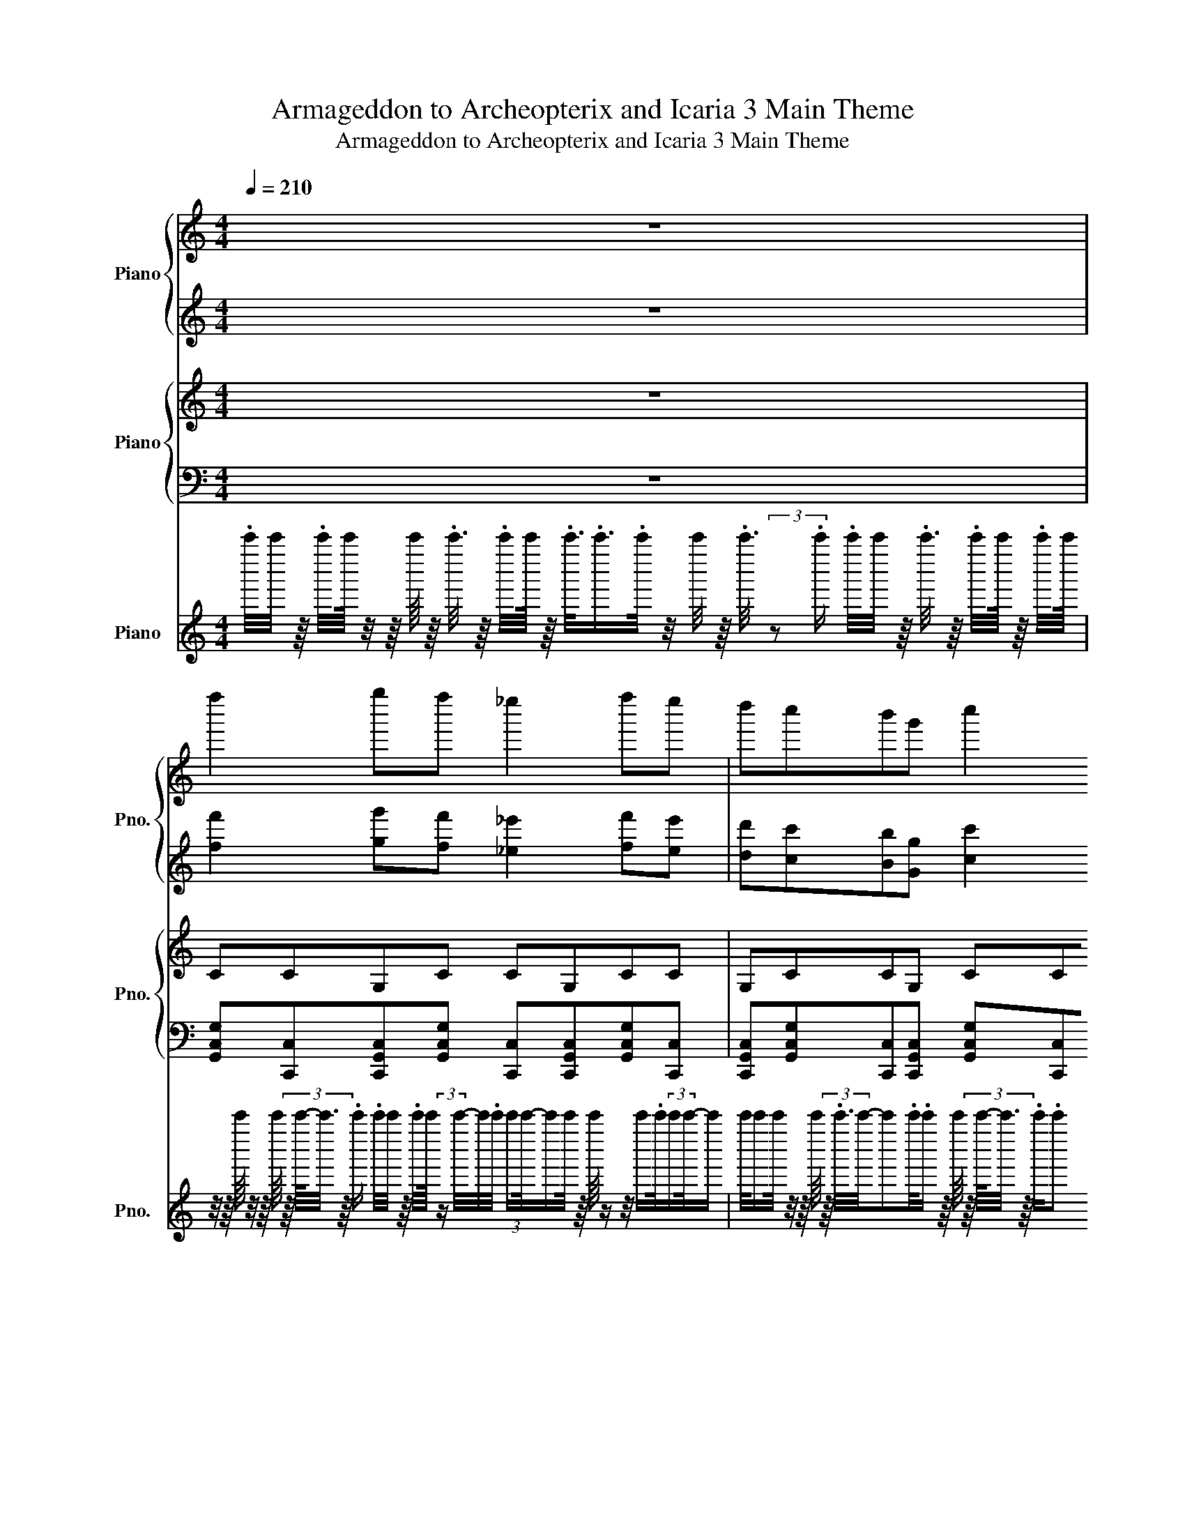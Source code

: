 X:1
T:Armageddon to Archeopterix and Icaria 3 Main Theme
T:Armageddon to Archeopterix and Icaria 3 Main Theme
%%score { 1 | 2 } { 3 | 4 } 5
L:1/8
Q:1/4=210
M:4/4
K:C
V:1 treble nm="Piano" snm="Pno."
V:2 treble 
V:3 treble nm="Piano" snm="Pno."
V:4 bass 
V:5 treble nm="Piano" snm="Pno."
V:1
 z8 | f''2 g''f'' _e''2 f''e'' | d''c''b'g' c''2 c''/d''/_e''/f''/ | g''2 f''_e'' d''e''f''g'' | %4
 _a''2 _e''/8e''/8e''/8e''/8e''/8e''/8e''/8e''/8e''/8e''/8e''/8e''/8e''/8e''/8e''/8e''/8e''/8e''/8e''/8e''/8e''/8e''/8e''/8e''/8e''/8e''/8e''/8e''/8e''/8e''/8e''/8e''/8e''/8e''/8e''/8e''/8e''/8e''/8e''/8e''/8e''/8e''/8e''/8e''/8.e''/ | %5
 g''2 f''f'' _e''2 f''e'' | d''c''b'g' c''2 c''/d''/_e''/f''/ | g''2 f''_e'' d''e''f''g'' | %8
 _a''2 _b''/8b''/8b''/8b''/8b''/8b''/8b''/8b''/8b''/8b''/8b''/8b''/8b''/8b''/8b''/8b''/8b''/8b''/8b''/8b''/8b''/8b''/8b''/8b''/8b''/8b''/8b''/8b''/8b''/8b''/8b''/8b''/8b''/8b''/8b''/8b''/8b''/8b''/8b''/8b''/8b''/8b''/8b''/8b''/8(3b''/4 z/4 =b''/4- | %9
 [b''c''']_b''g''_e'' d''e''g''b'' | %10
 a''2 f''/8f''/8f''/8f''/8f''/8f''/8f''/8f''/8f''/8f''/8f''/8f''/8f''/8f''/8f''/8f''/8f''/8f''/8f''/8f''/8f''/8f''/8f''/8f''/8f''/8f''/8f''/8f''/8f''/8f''/8f''/8f''/8f''/8f''/8f''/8f''/8f''/8f''/8f''/8f''/8f''/8f''/8f''/8f''/8(3:2:2f''/4b''/- | %11
 [b''c''']_b''g''_e'' (5:4:3d''2 f''2 g'' | %12
 _a''3/2-a''/4a''/8a''/8[_b'a''_b'']/8b''/8b''/8b''/8b''/8b''/8b''/8b''/8b''/8b''/8b''/8b''/8b''/8b''/8b''/8b''/8b''/8b''/8b''/8b''/8b''/8b''/8b''/8b''/8b''/8b''/8b''/8b''/8b''/8b''/8b''/8b''/8b''/8b''/8b''/8b''/8b''/8b''/8b''/8b''/8b''/8b''/8b''/8b''/8(3b''/4 z/4 =b''/4- | %13
 [b''c''']_b''g''_e'' d''e''g''b'' | %14
 a''2 f''/8f''/8f''/8f''/8f''/8f''/8f''/8f''/8f''/8f''/8f''/8f''/8f''/8f''/8f''/8f''/8f''/8f''/8f''/8f''/8f''/8f''/8f''/8f''/8c''/8c''/8c''/8c''/8c''/8c''/8c''/8c''/8f''/8f''/8f''/8f''/8f''/8f''/8f''/8f''/8g''/8g''/8g''/8g''/8g''/8g''/8g''/8g''/8 | %15
 _a''-[_e''a'']-[c''e''a'']-[c''e''a''_b'']- [c''-e''-g''-a''b''-]/[c''e''g''b'']/-[c''-e''f''-g''-b''-]/[c''f''g''b'']/- [c''e''-f''-g''-b''-]/[e''f''g''b'']/-[d''-e''-f''-g''-b'']/[d''e''f''g'']/- | %16
 [c''d''-e''-f''-g''-]/8[c''d''-e''-f''-g''-]/8[c''d''-e''-f''-g''-]/8[c''d''-e''-f''-g'']/8[c''d''-e''-f''-]/8[c''d''-e''-f''-]/8[c''d''-e''-f''-]/8[c''d''-e''-f''-]/8[c''d''-e''-f''-]/8[c''d''-e''-f''-]/8[c''d''-e''-f''-]/8[c''d''-e''-f'']/8[c''d''-e''-]/8[c''d''-e''-]/8[c''d''-e''-]/8[c''d''-e''-]/8[c''d''-e''-]/8[c''d''-e''-]/8[c''d''-e''-]/8[c''d''-e'']/8[c''d''-]/8[c''d''-]/8[c''d''-]/8[c''d''-]/8[c''d''-]/8[c''d''-]/8[c''d''-]/8[c''d'']/8c''/8c''/8c''/8c''/8c''/8c''/8c''/8c''/8c''/8c''/8c''/8c''/8c''/8c''/8c''/8c''/8c''/8c''/8c''/8c''/8c''/8c''/8c''/8c''/8c''/8c''/8c''/8c''/8c''/4<.c''/4 z/ | %17
 _g''e''_d''a'' _a''_d''' b''=a''/_a''/ | _g''e''_d''e'' _e''b'a'_a' | %19
 _g''e''_d''a'' _a''_d''' b''b''/d'''/ | d'''/d'''/a''/a''/ _g''/g''/e''/e''/ d''4 | %21
 a''_a''_g''=a'' _a''g'' _d''/e''/g''/a''/ | a''_a''=a''b'' _d'''a''e''_d'' | %23
 b'/e''/_g''/a''/ b''2 a''2 _a''2 | %24
 [_g''a''_g'''][e''_a''e'''][_d''g''_d''']/8[d''g''d''']/8[d''g''d''']/8[d''g''d''']/8[d''g''d''']/8[d''g''d''']/8[d''g''d''']/8[d''g''d''']/8[d''g''d''']/8[d''g''d''']/8[d''g''d''']/8[d''g''d''']/8[d''g''d''']/8[d''g''d''']/8[d''g''d''']/8[d''g''d''']/8[d''g''d''']/8[d''g''d''']/8[d''g''d''']/8[d''g''d''']/8[d''g''d''']/8[d''g''d''']/8[d''g''d''']/8[d''g''d''']/8[d''g''d''']/8[d''g''d''']/8[d''g''d''']/8[d''g''d''']/8[d''g''d''']/8[d''g''d''']/8[d''g''d''']/8[d''g''d''']/8[d''g''d''']/8[d''g''d''']/8[d''g''d''']/8[d''g''d''']/8[d''g''d''']/8[d''g''d''']/8[d''g''d''']/8[d''g''d''']/8[d''g''d''']/8[d''g''d''']/8[d''g''d''']/8[d''g''d''']/8.[d''g''d''']/ | %25
 _g''/4_d''/4a'/4_g'/4_d'/4a/4_g/4_d/4 A/4_G/4_D/4A,/4_G,/4A,/4D/4G/4 G/4D/4A,/4G,/4A,/4D/4G/4A/4 d/4g/4a/4d'/4g'/4a'/4d''/4g''/4 | %26
 d''/4a'/4_g'/4d'/4a/4_g/4d/4A/4 a'/4g'/4d'/4a/4g/4d/4A/4_G/4 D/4A,/4_G,/4D,/4A,,/4_G,,/4D,,/4G,,/4 A,,/4D,/4G,/4A,/4D/4G/4A/4d/4 | %27
 E,,/4_A,,/4B,,/4E,/4_A,/4B,/4E/4_A/4 B/4e/4_a/4b/4e'/4_a'/4b'/4e''/4 E,,/4A,,/4B,,/4E,/4A,/4B,/4E/4A/4 B/4e/4a/4b/4e'/4a'/4b'/4e''/4 | %28
 a''/4e''/4_d''/4a'/4e'/4_d'/4a/4e/4 _d/4A/4E/4_D/4A,/4E,/4_D,/4A,,/4 a''/4e''/4d''/4a'/4e'/4d'/4a/4e/4 d/4A/4E/4D/4A,/4E,/4D,/4A,,/4 | %29
 _g''/4_d''/4a'/4_g'/4_d'/4a/4_g/4_d/4 A/4_G/4_D/4A,/4_G,/4A,/4D/4G/4 G/4D/4A,/4G,/4A,/4D/4G/4A/4 d/4g/4a/4d'/4g'/4a'/4d''/4g''/4 | %30
 d''/4a'/4_g'/4d'/4a/4_g/4d/4A/4 a'/4g'/4d'/4a/4g/4d/4A/4_G/4 D/4A,/4_G,/4D,/4A,,/4_G,,/4D,,/4G,,/4 A,,/4D,/4G,/4A,/4D/4G/4A/4d/4 | %31
 b''/4_g''/4d''/4b'/4_g'/4d'/4b/4_g/4 d/4B/4_G/4D/4B,/4D/4G/4B/4 b'/4e''/4_a''/4b''/4a''/4e''/4b'/4_a'/4 e'/4b/4_a/4e/4B/4_A/4E/4B,/4 | %32
 _g''/4_d''/4a'/4_g'/4_d'/4a/4_g/4_d/4 A/4_G/4_D/4A,/4_G,/4_D,/4A,,/4_G,,/4 g'/4d'/4a/4g/4d/4A/4G/4D/4 A,/4G,/4D,/4A,,/4G,,/4A,,/4D,/4G,/4 | %33
 _g'''/4_d'''/4a''/4_g''/4_d''/4a'/4_g'/4_d'/4 a/4_g/4_d/4A/4_G/4A/4d/4g/4 g/4d/4A/4G/4A/4d/4g/4a/4 d'/4g'/4a'/4d''/4g''/4a''/4d'''/4g'''/4 | %34
 d'''/4a''/4_g''/4d''/4a'/4_g'/4d'/4a/4 a''/4g''/4d''/4a'/4g'/4d'/4a/4_g/4 d/4A/4_G/4D/4A,/4_G,/4D,/4G,/4 A,/4D/4G/4A/4d/4g/4a/4d'/4 | %35
 E,/4_A,/4B,/4E/4_A/4B/4e/4_a/4 b/4e'/4_a'/4b'/4e''/4_a''/4b''/4e'''/4 E,/4A,/4B,/4E/4A/4B/4e/4a/4 b/4e'/4a'/4b'/4e''/4a''/4b''/4e'''/4 | %36
 a'''/4e'''/4_d'''/4a''/4e''/4_d''/4a'/4e'/4 _d'/4a/4e/4_d/4A/4E/4_D/4A,/4 a'''/4e'''/4d'''/4a''/4e''/4d''/4a'/4e'/4 d'/4a/4e/4d/4A/4E/4D/4A,/4 | %37
 _g'''/4_d'''/4a''/4_g''/4_d''/4a'/4_g'/4_d'/4 a/4_g/4_d/4A/4_G/4A/4d/4g/4 g/4d/4A/4G/4A/4d/4g/4a/4 d'/4g'/4a'/4d''/4g''/4a''/4d'''/4g'''/4 | %38
 d'''/4a''/4_g''/4d''/4a'/4_g'/4d'/4a/4 a''/4g''/4d''/4a'/4g'/4d'/4a/4_g/4 d/4A/4_G/4D/4A,/4_G,/4D,/4G,/4 A,/4D/4G/4A/4d/4g/4a/4d'/4 | %39
 b'''/4_g'''/4d'''/4b''/4_g''/4d''/4b'/4_g'/4 d'/4b/4_g/4d/4B/4d/4g/4b/4 b''/4e'''/4_a'''/4b'''/4a'''/4e'''/4b''/4_a''/4 e''/4b'/4_a'/4e'/4b/4_a/4e/4B/4 | %40
 _g'''/4_d'''/4a''/4_g''/4_d''/4a'/4_g'/4_d'/4 a/4_g/4_d/4A/4_G/4_D/4A,/4_G,/4 g''/4d''/4a'/4g'/4d'/4a/4g/4d/4 A/4G/4D/4A,/4G,/4A,/4D/4G/4 | %41
 c''''/8c''''/8g'''/8g'''/8f'''/8f'''/8c'''/8c'''/8g''/8g''/8f''/8f''/8c''/8c''/8g'/8g'/8f'/8f'/8c'/8c'/8g/8g/8f/8f/8c/8c/8G/8G/8F/8F/8C/8C/8c'''/8c'''/8g''/8g''/8f''/8f''/8c''/8c''/8g'/8g'/8f'/8f'/8c'/8c'/8g/8g/8f/8f/8c/8c/8G/8G/8F/8F/8C/8C/8F/8F/8G/8G/8c/8c/8 | %42
 _d/8d/8_g/8g/8_a/8a/8_b/8b/8_d'/8d'/8_g'/8g'/8_a'/8a'/8_b'/8b'/8_d''/8d''/8_g''/8g''/8_a''/8a''/8_b''/8b''/8_d'''/8d'''/8_g'''/8g'''/8_a'''/8a'''/8_b'''/8b'''/8b'''/8b'''/8a'''/8a'''/8g'''/8g'''/8d'''/8d'''/8b''/8b''/8a''/8a''/8g''/8g''/8d''/8d''/8b'/8b'/8a'/8a'/8g'/8g'/8d'/8d'/8b/8b/8a/8a/8g/8g/8d/8d/8 | %43
 c''''/8c''''/8g'''/8g'''/8f'''/8f'''/8c'''/8c'''/8g''/8g''/8f''/8f''/8c''/8c''/8g'/8g'/8f'/8f'/8c'/8c'/8g/8g/8f/8f/8c/8c/8G/8G/8F/8F/8C/8C/8c'''/8c'''/8g''/8g''/8f''/8f''/8c''/8c''/8g'/8g'/8f'/8f'/8c'/8c'/8g/8g/8f/8f/8c/8c/8G/8G/8F/8F/8C/8C/8F/8F/8G/8G/8c/8c/8 | %44
 e''''/8e''''/8b'''/8b'''/8_g'''/8g'''/8e'''/8e'''/8b''/8b''/8g''/8g''/8_g''/8g''/8e''/8e''/8e''/8e''/8g''/8g''/8=g''/8g''/8b''/8b''/8e'''/8e'''/8g'''/8g'''/8b'''/8b'''/8e''''/8e''''/8c''''/8c''''/8=g'''/8g'''/8_e'''/8e'''/8c'''/8c'''/8g''/8g''/8_e''/8e''/8c''/8c''/8g'/8g'/8_e'/8e'/8c'/8c'/8g/8g/8_e/8e/8c/8c/8G/8G/8_E/8E/8C/8C/8 | %45
 c''''/8c''''/8g'''/8g'''/8f'''/8f'''/8c'''/8c'''/8g''/8g''/8f''/8f''/8c''/8c''/8g'/8g'/8f'/8f'/8c'/8c'/8g/8g/8f/8f/8c/8c/8G/8G/8F/8F/8C/8C/8c'''/8c'''/8g''/8g''/8f''/8f''/8c''/8c''/8g'/8g'/8f'/8f'/8c'/8c'/8g/8g/8f/8f/8c/8c/8G/8G/8F/8F/8C/8C/8F/8F/8G/8G/8c/8c/8 | %46
 _d/8d/8_g/8g/8_a/8a/8_b/8b/8_d'/8d'/8_g'/8g'/8_a'/8a'/8_b'/8b'/8_d''/8d''/8_g''/8g''/8_a''/8a''/8_b''/8b''/8_d'''/8d'''/8_g'''/8g'''/8_a'''/8a'''/8_b'''/8b'''/8b'''/8b'''/8a'''/8a'''/8g'''/8g'''/8d'''/8d'''/8b''/8b''/8a''/8a''/8g''/8g''/8d''/8d''/8b'/8b'/8a'/8a'/8g'/8g'/8d'/8d'/8b/8b/8a/8a/8g/8g/8d/8d/8 | %47
 c''''/8c''''/8g'''/8g'''/8f'''/8f'''/8c'''/8c'''/8g''/8g''/8f''/8f''/8c''/8c''/8g'/8g'/8f'/8f'/8c'/8c'/8g/8g/8f/8f/8c/8c/8G/8G/8F/8F/8C/8C/8c'''/8c'''/8g''/8g''/8f''/8f''/8c''/8c''/8g'/8g'/8f'/8f'/8c'/8c'/8g/8g/8f/8f/8c/8c/8G/8G/8F/8F/8C/8C/8F/8F/8G/8G/8c/8c/8 | %48
 _d''''/8d''''/8_a'''/8a'''/8_g'''/8g'''/8_d'''/8d'''/8_a''/8a''/8_g''/8g''/8_d''/8d''/8_a'/8a'/8_g'/8g'/8_d'/8d'/8_a/8a/8_g/8g/8_d/8d/8_A/8A/8_G/8G/8_D/8D/8_b''/8b''/8f''/8f''/8_e''/8e''/8_b'/8b'/8f'/8f'/8_e'/8e'/8_b/8b/8f/8f/8_e/8e/8_B/8B/8F/8F/8_E/8E/8_B,/8B,/8E/8E/8F/8F/8B/8B/8 | %49
 _g'''/8_d'''/8a''/8_g''/8_d''/8a'/8_g'/8_d'/8a/8_g/8_d/8A/8_G/8_D/8A,/8_G,/8_D,/8G,/8A,/8D/8G/8A/8d/8g/8a/8d'/8g'/8a'/8d''/8g''/8a''/8d'''/8e'''/8d'''/8a''/8e''/8d''/8a'/8e'/8d'/8a/8e/8d/8A/8E/8D/8A,/8E,/8e'''/8d'''/8a''/8e''/8d''/8a'/8e'/8d'/8a/8e/8d/8A/8E/8D/8A,/8E,/8 | %50
 _g'''/8_d'''/8a''/8_g''/8_d''/8a'/8_g'/8_d'/8a/8_g/8_d/8A/8_G/8_D/8A,/8_G,/8_D,/8G,/8A,/8D/8G/8A/8d/8g/8a/8d'/8g'/8a'/8d''/8g''/8a''/8d'''/8_a'''/8f'''/8d'''/8_a''/8f''/8d''/8_a'/8f'/8d'/8_a/8f/8d/8_A/8F/8D/8_A,/8a'''/8f'''/8d'''/8a''/8f''/8d''/8a'/8f'/8d'/8a/8f/8d/8A/8F/8D/8A,/8 | %51
 b'''/8_g'''/8d'''/8b''/8_g''/8d''/8b'/8_g'/8d'/8b/8_g/8d/8B/8_G/8D/8B,/8B,/8D/8G/8B/8d/8g/8b/8d'/8g'/8b'/8d''/8g''/8b''/8d'''/8g'''/8b'''/8_d''''/8_a'''/8e'''/8_d'''/8_a''/8e''/8_d''/8_a'/8e'/8_d'/8_a/8e/8_d/8_A/8E/8_D/8D/8E/8A/8d/8e/8a/8d'/8e'/8a'/8d''/8e''/8a''/8d'''/8e'''/8a'''/8d''''/8 | %52
 a'''/8_g'''/8d'''/8a''/8_g''/8d''/8a'/8_g'/8d'/8a/8_g/8d/8A/8_G/8D/8A,/8a'''/8g'''/8d'''/8a''/8g''/8d''/8a'/8g'/8d'/8a/8g/8d/8A/8G/8D/8A,/8b'''/8_a'''/8e'''/8b''/8_a''/8e''/8b'/8_a'/8e'/8b/8_a/8e/8B/8_A/8E/8B,/8b'''/8a'''/8e'''/8b''/8a''/8e''/8b'/8a'/8e'/8b/8a/8e/8B/8A/8E/8B,/8 | %53
 _g'''/8_d'''/8a''/8_g''/8_d''/8a'/8_g'/8_d'/8a/8_g/8_d/8A/8_G/8_D/8A,/8_G,/8_D,/8G,/8A,/8D/8G/8A/8d/8g/8a/8d'/8g'/8a'/8d''/8g''/8a''/8d'''/8e'''/8d'''/8a''/8e''/8d''/8a'/8e'/8d'/8a/8e/8d/8A/8E/8D/8A,/8E,/8e'''/8d'''/8a''/8e''/8d''/8a'/8e'/8d'/8a/8e/8d/8A/8E/8D/8A,/8E,/8 | %54
 _g'''/8_d'''/8a''/8_g''/8_d''/8a'/8_g'/8_d'/8a/8_g/8_d/8A/8_G/8_D/8A,/8_G,/8_D,/8G,/8A,/8D/8G/8A/8d/8g/8a/8d'/8g'/8a'/8d''/8g''/8a''/8d'''/8_a'''/8f'''/8d'''/8_a''/8f''/8d''/8_a'/8f'/8d'/8_a/8f/8d/8_A/8F/8D/8_A,/8a'''/8f'''/8d'''/8a''/8f''/8d''/8a'/8f'/8d'/8a/8f/8d/8A/8F/8D/8A,/8 | %55
 a'''/8_g'''/8d'''/8a''/8_g''/8d''/8a'/8_g'/8d'/8a/8_g/8d/8A/8_G/8D/8A,/8a'''/8g'''/8d'''/8a''/8g''/8d''/8a'/8g'/8d'/8a/8g/8d/8A/8G/8D/8A,/8b'''/8_a'''/8e'''/8b''/8_a''/8e''/8b'/8_a'/8e'/8b/8_a/8e/8B/8_A/8E/8B,/8b'''/8a'''/8e'''/8b''/8a''/8e''/8b'/8a'/8e'/8b/8a/8e/8B/8A/8E/8B,/8 | %56
 _g''''/8_d''''/8a'''/8_g'''/8_d'''/8a''/8_g''/8_d''/8a'/8_g'/8_d'/8a/8_g/8_d/8A/8_G/8G/8A/8d/8g/8a/8d'/8g'/8a'/8d''/8g''/8a''/8d'''/8g'''/8a'''/8d''''/8g''''/8g''''/8d''''/8a'''/8g'''/8d'''/8a''/8g''/8d''/8a'/8g'/8d'/8a/8g/8d/8A/8G/8G/8A/8d/8g/8a/8d'/8g'/8a'/8d''/8g''/8a''/8d'''/8g'''/8a'''/8d''''/8g''''/8 |] %57
V:2
 z8 | [ff']2 [gg'][ff'] [_e_e']2 [ff'][ee'] | %2
 [dd'][cc'][Bb][Gg] [cc']2 [cc']/[dd']/[_e_e']/[ff']/ | [gg']2 [ff'][_e_e'] [dd'][ee'][ff'][gg'] | %4
 [_a_a']2 [_e_e']/8[ee']/8[ee']/8[ee']/8[ee']/8[ee']/8[ee']/8[ee']/8[ee']/8[ee']/8[ee']/8[ee']/8[ee']/8[ee']/8[ee']/8[ee']/8[ee']/8[ee']/8[ee']/8[ee']/8[ee']/8[ee']/8[ee']/8[ee']/8[ee']/8[ee']/8[ee']/8[ee']/8[ee']/8[ee']/8[ee']/8[ee']/8[ee']/8[ee']/8[ee']/8[ee']/8[ee']/8[ee']/8[ee']/8[ee']/8[ee']/8[ee']/8[ee']/8[ee']/8.[ee']/ | %5
 [gg']2 [ff'][ff'] [_e_e']2 [ff'][ee'] | [dd'][cc'][Bb][Gg] [cc']2 [cc']/[dd']/[_e_e']/[ff']/ | %7
 [gg']2 [ff'][_e_e'] [dd'][ee'][ff'][gg'] | %8
 [_a_a']2 [_b_b']/8[bb']/8[bb']/8[bb']/8[bb']/8[bb']/8[bb']/8[bb']/8[bb']/8[bb']/8[bb']/8[bb']/8[bb']/8[bb']/8[bb']/8[bb']/8[bb']/8[bb']/8[bb']/8[bb']/8[bb']/8[bb']/8[bb']/8[bb']/8[bb']/8[bb']/8[bb']/8[bb']/8[bb']/8[bb']/8[bb']/8[bb']/8[bb']/8[bb']/8[bb']/8[bb']/8[bb']/8[bb']/8[bb']/8[bb']/8[bb']/8[bb']/8[bb']/8[bb']/8(3[bb']/4 z/4 [=b=b']/4- | %9
 [bc'b'c''][_b_b'][gg'][_e_e'] [dd'][ee'][gg'][bb'] | %10
 [aa']2 [ff']/8[ff']/8[ff']/8[ff']/8[ff']/8[ff']/8[ff']/8[ff']/8[ff']/8[ff']/8[ff']/8[ff']/8[ff']/8[ff']/8[ff']/8[ff']/8[ff']/8[ff']/8[ff']/8[ff']/8[ff']/8[ff']/8[ff']/8[ff']/8[ff']/8[ff']/8[ff']/8[ff']/8[ff']/8[ff']/8[ff']/8[ff']/8[ff']/8[ff']/8[ff']/8[ff']/8[ff']/8[ff']/8[ff']/8[ff']/8[ff']/8[ff']/8[ff']/8[ff']/8(3:2:2[ff']/4[bb']/- | %11
 [bc'b'c''][_b_b'][gg'][_e_e'] (5:4:3[dd']2 [ff']2 [gg'] | %12
 [_a_a']3/2-[aa']/4[aa']/8[aa']/8[a_ba']/8[b_b']/8[bb']/8[bb']/8[bb']/8[bb']/8[bb']/8[bb']/8[bb']/8[bb']/8[bb']/8[bb']/8[bb']/8[bb']/8[bb']/8[bb']/8[bb']/8[bb']/8[bb']/8[bb']/8[bb']/8[bb']/8[bb']/8[bb']/8[bb']/8[bb']/8[bb']/8[bb']/8[bb']/8[bb']/8[bb']/8[bb']/8[bb']/8[bb']/8[bb']/8[bb']/8[bb']/8[bb']/8[bb']/8[bb']/8[bb']/8[bb']/8[bb']/8[bb']/8(3[bb']/4 z/4 [=b=b']/4- | %13
 [bc'b'c''][_b_b'][gg'][_e_e'] [dd'][ee'][gg'][bb'] | %14
 [aa']2 [ff']/8[ff']/8[ff']/8[ff']/8[ff']/8[ff']/8[ff']/8[ff']/8[ff']/8[ff']/8[ff']/8[ff']/8[ff']/8[ff']/8[ff']/8[ff']/8[ff']/8[ff']/8[ff']/8[ff']/8[ff']/8[ff']/8[ff']/8[ff']/8[cc']/8[cc']/8[cc']/8[cc']/8[cc']/8[cc']/8[cc']/8[cc']/8[ff']/8[ff']/8[ff']/8[ff']/8[ff']/8[ff']/8[ff']/8[ff']/8[gg']/8[gg']/8[gg']/8[gg']/8[gg']/8[gg']/8[gg']/8[gg']/8 | %15
 [_a_a']-[_ea_e'a']-[ceac'e'a']-[cea_bc'e'a'_b']- [c-e-g-ab-c'-e'-g'-a'b'-]/[cegbc'e'g'b']/-[c-ef-g-b-c'-e'f'-g'-b'-]/[cfgbc'f'g'b']/- [ce-f-g-b-c'e'-f'-g'-b'-]/[efgbe'f'g'b']/-[d-e-f-g-bd'-e'-f'-g'-b']/[defgd'e'f'g']/- | %16
 [cd-e-f-g-c'd'-e'-f'-g'-]/8[cd-e-f-g-c'd'-e'-f'-g'-]/8[cd-e-f-g-c'd'-e'-f'-g'-]/8[cd-e-f-gc'd'-e'-f'-g']/8[cd-e-f-c'd'-e'-f'-]/8[cd-e-f-c'd'-e'-f'-]/8[cd-e-f-c'd'-e'-f'-]/8[cd-e-f-c'd'-e'-f'-]/8[cd-e-f-c'd'-e'-f'-]/8[cd-e-f-c'd'-e'-f'-]/8[cd-e-f-c'd'-e'-f'-]/8[cd-e-fc'd'-e'-f']/8[cd-e-c'd'-e'-]/8[cd-e-c'd'-e'-]/8[cd-e-c'd'-e'-]/8[cd-e-c'd'-e'-]/8[cd-e-c'd'-e'-]/8[cd-e-c'd'-e'-]/8[cd-e-c'd'-e'-]/8[cd-ec'd'-e']/8[cd-c'd'-]/8[cd-c'd'-]/8[cd-c'd'-]/8[cd-c'd'-]/8[cd-c'd'-]/8[cd-c'd'-]/8[cd-c'd'-]/8[cdc'd']/8[cc']/8[cc']/8[cc']/8[cc']/8[cc']/8[cc']/8[cc']/8[cc']/8[cc']/8[cc']/8[cc']/8[cc']/8[cc']/8[cc']/8[cc']/8[cc']/8[cc']/8[cc']/8[cc']/8[cc']/8[cc']/8[cc']/8[cc']/8[cc']/8[cc']/8[cc']/8[cc']/8[cc']/8[cc']/4<.[cc']/4 z/ | %17
 [_g_g'][ee'][_d_d'][aa'] [_a_a'][d'_d''] [bb'][=a=a']/[_a_a']/ | %18
 [_g_g'][ee'][_d_d'][ee'] [_e_e'][Bb][Aa][_A_a] | %19
 [_g_g'][ee'][_d_d'][aa'] [_a_a'][d'_d''] [bb'][bb']/[d'd'']/ | %20
 [d'd'']/[d'd'']/[aa']/[aa']/ [_g_g']/[gg']/[ee']/[ee']/ [dd']4 | %21
 [aa'][_a_a'][_g_g'][=a=a'] [_a_a'][gg'] [_d_d']/[ee']/[gg']/[aa']/ | %22
 [aa'][_a_a'][=a=a'][bb'] [_d'_d''][aa'][ee'][_dd'] | %23
 [Bb]/[ee']/[_g_g']/[aa']/ [bb']2 [aa']2 [_a_a']2 | %24
 [a_g'a'][_ae'_a'][_g_d'g']/8[gd'g']/8[gd'g']/8[gd'g']/8[gd'g']/8[gd'g']/8[gd'g']/8[gd'g']/8[gd'g']/8[gd'g']/8[gd'g']/8[gd'g']/8[gd'g']/8[gd'g']/8[gd'g']/8[gd'g']/8[gd'g']/8[gd'g']/8[gd'g']/8[gd'g']/8[gd'g']/8[gd'g']/8[gd'g']/8[gd'g']/8[gd'g']/8[gd'g']/8[gd'g']/8[gd'g']/8[gd'g']/8[gd'g']/8[gd'g']/8[gd'g']/8[gd'g']/8[gd'g']/8[gd'g']/8[gd'g']/8[gd'g']/8[gd'g']/8[gd'g']/8[gd'g']/8[gd'g']/8[gd'g']/8[gd'g']/8[gd'g']/8.[gd'g']/ | %25
 z8 | z8 | z8 | z8 | z8 | z8 | z8 | z8 | %33
 _g''/4_d''/4a'/4_g'/4_d'/4a/4_g/4_d/4 A/4_G/4_D/4A,/4_G,/4A,/4D/4G/4 G/4D/4A,/4G,/4A,/4D/4G/4A/4 d/4g/4a/4d'/4g'/4a'/4d''/4g''/4 | %34
 d''/4a'/4_g'/4d'/4a/4_g/4d/4A/4 a'/4g'/4d'/4a/4g/4d/4A/4_G/4 D/4A,/4_G,/4D,/4A,,/4_G,,/4D,,/4G,,/4 A,,/4D,/4G,/4A,/4D/4G/4A/4d/4 | %35
 E,,/4_A,,/4B,,/4E,/4_A,/4B,/4E/4_A/4 B/4e/4_a/4b/4e'/4_a'/4b'/4e''/4 E,,/4A,,/4B,,/4E,/4A,/4B,/4E/4A/4 B/4e/4a/4b/4e'/4a'/4b'/4e''/4 | %36
 a''/4e''/4_d''/4a'/4e'/4_d'/4a/4e/4 _d/4A/4E/4_D/4A,/4E,/4_D,/4A,,/4 a''/4e''/4d''/4a'/4e'/4d'/4a/4e/4 d/4A/4E/4D/4A,/4E,/4D,/4A,,/4 | %37
 _g''/4_d''/4a'/4_g'/4_d'/4a/4_g/4_d/4 A/4_G/4_D/4A,/4_G,/4A,/4D/4G/4 G/4D/4A,/4G,/4A,/4D/4G/4A/4 d/4g/4a/4d'/4g'/4a'/4d''/4g''/4 | %38
 d''/4a'/4_g'/4d'/4a/4_g/4d/4A/4 a'/4g'/4d'/4a/4g/4d/4A/4_G/4 D/4A,/4_G,/4D,/4A,,/4_G,,/4D,,/4G,,/4 A,,/4D,/4G,/4A,/4D/4G/4A/4d/4 | %39
 b''/4_g''/4d''/4b'/4_g'/4d'/4b/4_g/4 d/4B/4_G/4D/4B,/4D/4G/4B/4 b'/4e''/4_a''/4b''/4a''/4e''/4b'/4_a'/4 e'/4b/4_a/4e/4B/4_A/4E/4B,/4 | %40
 _g''/4_d''/4a'/4_g'/4_d'/4a/4_g/4_d/4 A/4_G/4_D/4A,/4_G,/4_D,/4A,,/4_G,,/4 g'/4d'/4a/4g/4d/4A/4G/4D/4 A,/4G,/4D,/4A,,/4G,,/4A,,/4D,/4G,/4 | %41
 c'''/8c'''/8g''/8g''/8f''/8f''/8c''/8c''/8g'/8g'/8f'/8f'/8c'/8c'/8g/8g/8f/8f/8c/8c/8G/8G/8F/8F/8C/8C/8G,/8G,/8F,/8F,/8C,/8C,/8c''/8c''/8g'/8g'/8f'/8f'/8c'/8c'/8g/8g/8f/8f/8c/8c/8G/8G/8F/8F/8C/8C/8G,/8G,/8F,/8F,/8C,/8C,/8F,/8F,/8G,/8G,/8C/8C/8 | %42
 _D/8D/8_G/8G/8_A/8A/8_B/8B/8_d/8d/8_g/8g/8_a/8a/8_b/8b/8_d'/8d'/8_g'/8g'/8_a'/8a'/8_b'/8b'/8_d''/8d''/8_g''/8g''/8_a''/8a''/8_b''/8b''/8b''/8b''/8a''/8a''/8g''/8g''/8d''/8d''/8b'/8b'/8a'/8a'/8g'/8g'/8d'/8d'/8b/8b/8a/8a/8g/8g/8d/8d/8B/8B/8A/8A/8G/8G/8D/8D/8 | %43
 c'''/8c'''/8g''/8g''/8f''/8f''/8c''/8c''/8g'/8g'/8f'/8f'/8c'/8c'/8g/8g/8f/8f/8c/8c/8G/8G/8F/8F/8C/8C/8G,/8G,/8F,/8F,/8C,/8C,/8c''/8c''/8g'/8g'/8f'/8f'/8c'/8c'/8g/8g/8f/8f/8c/8c/8G/8G/8F/8F/8C/8C/8G,/8G,/8F,/8F,/8C,/8C,/8F,/8F,/8G,/8G,/8C/8C/8 | %44
 e'''/8e'''/8b''/8b''/8_g''/8g''/8e''/8e''/8b'/8b'/8g'/8g'/8_g'/8g'/8e'/8e'/8e'/8e'/8g'/8g'/8=g'/8g'/8b'/8b'/8e''/8e''/8g''/8g''/8b''/8b''/8e'''/8e'''/8c'''/8c'''/8=g''/8g''/8_e''/8e''/8c''/8c''/8g'/8g'/8_e'/8e'/8c'/8c'/8g/8g/8_e/8e/8c/8c/8G/8G/8_E/8E/8C/8C/8G,/8G,/8_E,/8E,/8C,/8C,/8 | %45
 c'''/8c'''/8g''/8g''/8f''/8f''/8c''/8c''/8g'/8g'/8f'/8f'/8c'/8c'/8g/8g/8f/8f/8c/8c/8G/8G/8F/8F/8C/8C/8G,/8G,/8F,/8F,/8C,/8C,/8c''/8c''/8g'/8g'/8f'/8f'/8c'/8c'/8g/8g/8f/8f/8c/8c/8G/8G/8F/8F/8C/8C/8G,/8G,/8F,/8F,/8C,/8C,/8F,/8F,/8G,/8G,/8C/8C/8 | %46
 _D/8D/8_G/8G/8_A/8A/8_B/8B/8_d/8d/8_g/8g/8_a/8a/8_b/8b/8_d'/8d'/8_g'/8g'/8_a'/8a'/8_b'/8b'/8_d''/8d''/8_g''/8g''/8_a''/8a''/8_b''/8b''/8b''/8b''/8a''/8a''/8g''/8g''/8d''/8d''/8b'/8b'/8a'/8a'/8g'/8g'/8d'/8d'/8b/8b/8a/8a/8g/8g/8d/8d/8B/8B/8A/8A/8G/8G/8D/8D/8 | %47
 c'''/8c'''/8g''/8g''/8f''/8f''/8c''/8c''/8g'/8g'/8f'/8f'/8c'/8c'/8g/8g/8f/8f/8c/8c/8G/8G/8F/8F/8C/8C/8G,/8G,/8F,/8F,/8C,/8C,/8c''/8c''/8g'/8g'/8f'/8f'/8c'/8c'/8g/8g/8f/8f/8c/8c/8G/8G/8F/8F/8C/8C/8G,/8G,/8F,/8F,/8C,/8C,/8F,/8F,/8G,/8G,/8C/8C/8 | %48
 _d'''/8d'''/8_a''/8a''/8_g''/8g''/8_d''/8d''/8_a'/8a'/8_g'/8g'/8_d'/8d'/8_a/8a/8_g/8g/8_d/8d/8_A/8A/8_G/8G/8_D/8D/8_A,/8A,/8_G,/8G,/8_D,/8D,/8_b'/8b'/8f'/8f'/8_e'/8e'/8_b/8b/8f/8f/8_e/8e/8_B/8B/8F/8F/8_E/8E/8_B,/8B,/8F,/8F,/8_E,/8E,/8_B,,/8B,,/8E,/8E,/8F,/8F,/8B,/8B,/8 | %49
 _g''/8_d''/8a'/8_g'/8_d'/8a/8_g/8_d/8A/8_G/8_D/8A,/8_G,/8_D,/8A,,/8_G,,/8_D,,/8G,,/8A,,/8D,/8G,/8A,/8D/8G/8A/8d/8g/8a/8d'/8g'/8a'/8d''/8e''/8d''/8a'/8e'/8d'/8a/8e/8d/8A/8E/8D/8A,/8E,/8D,/8A,,/8E,,/8e''/8d''/8a'/8e'/8d'/8a/8e/8d/8A/8E/8D/8A,/8E,/8D,/8A,,/8E,,/8 | %50
 _g''/8_d''/8a'/8_g'/8_d'/8a/8_g/8_d/8A/8_G/8_D/8A,/8_G,/8_D,/8A,,/8_G,,/8_D,,/8G,,/8A,,/8D,/8G,/8A,/8D/8G/8A/8d/8g/8a/8d'/8g'/8a'/8d''/8_a''/8f''/8d''/8_a'/8f'/8d'/8_a/8f/8d/8_A/8F/8D/8_A,/8F,/8D,/8_A,,/8a''/8f''/8d''/8a'/8f'/8d'/8a/8f/8d/8A/8F/8D/8A,/8F,/8D,/8A,,/8 | %51
 b''/8_g''/8d''/8b'/8_g'/8d'/8b/8_g/8d/8B/8_G/8D/8B,/8_G,/8D,/8B,,/8B,,/8D,/8G,/8B,/8D/8G/8B/8d/8g/8b/8d'/8g'/8b'/8d''/8g''/8b''/8_d'''/8_a''/8e''/8_d''/8_a'/8e'/8_d'/8_a/8e/8_d/8_A/8E/8_D/8_A,/8E,/8_D,/8D,/8E,/8A,/8D/8E/8A/8d/8e/8a/8d'/8e'/8a'/8d''/8e''/8a''/8d'''/8 | %52
 a''/8_g''/8d''/8a'/8_g'/8d'/8a/8_g/8d/8A/8_G/8D/8A,/8_G,/8D,/8A,,/8a''/8g''/8d''/8a'/8g'/8d'/8a/8g/8d/8A/8G/8D/8A,/8G,/8D,/8A,,/8b''/8_a''/8e''/8b'/8_a'/8e'/8b/8_a/8e/8B/8_A/8E/8B,/8_A,/8E,/8B,,/8b''/8a''/8e''/8b'/8a'/8e'/8b/8a/8e/8B/8A/8E/8B,/8A,/8E,/8B,,/8 | %53
 _g''/8_d''/8a'/8_g'/8_d'/8a/8_g/8_d/8A/8_G/8_D/8A,/8_G,/8_D,/8A,,/8_G,,/8_D,,/8G,,/8A,,/8D,/8G,/8A,/8D/8G/8A/8d/8g/8a/8d'/8g'/8a'/8d''/8e''/8d''/8a'/8e'/8d'/8a/8e/8d/8A/8E/8D/8A,/8E,/8D,/8A,,/8E,,/8e''/8d''/8a'/8e'/8d'/8a/8e/8d/8A/8E/8D/8A,/8E,/8D,/8A,,/8E,,/8 | %54
 _g''/8_d''/8a'/8_g'/8_d'/8a/8_g/8_d/8A/8_G/8_D/8A,/8_G,/8_D,/8A,,/8_G,,/8_D,,/8G,,/8A,,/8D,/8G,/8A,/8D/8G/8A/8d/8g/8a/8d'/8g'/8a'/8d''/8_a''/8f''/8d''/8_a'/8f'/8d'/8_a/8f/8d/8_A/8F/8D/8_A,/8F,/8D,/8_A,,/8a''/8f''/8d''/8a'/8f'/8d'/8a/8f/8d/8A/8F/8D/8A,/8F,/8D,/8A,,/8 | %55
 a''/8_g''/8d''/8a'/8_g'/8d'/8a/8_g/8d/8A/8_G/8D/8A,/8_G,/8D,/8A,,/8a''/8g''/8d''/8a'/8g'/8d'/8a/8g/8d/8A/8G/8D/8A,/8G,/8D,/8A,,/8b''/8_a''/8e''/8b'/8_a'/8e'/8b/8_a/8e/8B/8_A/8E/8B,/8_A,/8E,/8B,,/8b''/8a''/8e''/8b'/8a'/8e'/8b/8a/8e/8B/8A/8E/8B,/8A,/8E,/8B,,/8 | %56
 _g'''/8_d'''/8a''/8_g''/8_d''/8a'/8_g'/8_d'/8a/8_g/8_d/8A/8_G/8_D/8A,/8_G,/8G,/8A,/8D/8G/8A/8d/8g/8a/8d'/8g'/8a'/8d''/8g''/8a''/8d'''/8g'''/8g'''/8d'''/8a''/8g''/8d''/8a'/8g'/8d'/8a/8g/8d/8A/8G/8D/8A,/8G,/8G,/8A,/8D/8G/8A/8d/8g/8a/8d'/8g'/8a'/8d''/8g''/8a''/8d'''/8g'''/8 |] %57
V:3
 z8 | CCG,C CG,CC | G,CCG, CCG,C | CCG,C CG,CC | ^D,^G,G,D, G,G,D,G, | CCG,C CG,CC | G,CCG, CCG,C | %7
 CCG,C CG,CC | ^D,^G,G,D, G,G,D,G, | CCG,C CG,CC | C,^E,E,C, E,E,C,E, | CCG,C CG,CC | %12
 ^D,^G,G,D, G,G,D,G, | CCG,C CG,CC | ^E,E,C,E, E,C,E,E, | ^G,G,^D,G, ^A,^E,A,A, | CG,CC CG,CC | %17
 ^FF^CF FCFF | ^FF^CF B,^F,B,B, | ^F^CFF FCFF | DA,DD DA,DD | ^C^G,CC CG,CC | ^F^CFF AEAA | %23
 B,^F,B,B, DA,EE | [^F,,A,,^C,^F,]8 | ^F/F/F/F/ F/F/F/F/ F/F/F/F/ F/F/F/F/ | %26
 D/D/D/D/ D/D/D/D/ D/D/D/D/ D/D/D/D/ | E/E/E/E/ E/E/E/E/ E/E/E/E/ E/E/E/E/ | %28
 A/A/A/A/ A/A/A/A/ A/A/A/A/ A/A/A/A/ | ^F/F/F/F/ F/F/F/F/ F/F/F/F/ F/F/F/F/ | %30
 D/D/D/D/ D/D/D/D/ D/D/D/D/ D/D/D/D/ | B/B/B/B/ B/B/B/B/ E/E/E/E/ E/E/E/E/ | %32
 ^F/F/F/F/ F/F/F/F/ F/F/F/F/ F/F/F/F/ | %33
 A/4A/4A/4A/4A/4A/4A/4A/4 A/4A/4A/4A/4A/4A/4A/4A/4 A/4A/4A/4A/4A/4A/4A/4A/4 A/4A/4A/4A/4A/4A/4A/4A/4 | %34
 A/4A/4A/4A/4A/4A/4A/4A/4 A/4A/4A/4A/4A/4A/4A/4A/4 A/4A/4A/4A/4A/4A/4A/4A/4 A/4A/4A/4A/4A/4A/4A/4A/4 | %35
 ^G/4G/4G/4G/4G/4G/4G/4G/4 G/4G/4G/4G/4G/4G/4G/4G/4 G/4G/4G/4G/4G/4G/4G/4G/4 G/4G/4G/4G/4G/4G/4G/4G/4 | %36
 A/A/A/A/ A/A/A/A/ A/A/A/A/ A/A/A/A/ | ^F/F/F/F/ F/F/F/F/ F/F/F/F/ F/F/F/F/ | %38
 D/D/D/D/ D/D/D/D/ D/D/D/D/ D/D/D/D/ | B/B/B/B/ B/B/B/B/ E/E/E/E/ E/E/E/E/ | %40
 ^F/F/F/F/ F/F/F/F/ F/F/F/F/ F/F/F/F/ | z8 | z8 | z8 | z8 | z8 | z8 | z8 | z8 | %49
 .[^F,^C^F][F,F][^C,F,C][F,CF] [E,E][B,,E,B,][E,B,E][E,E] | %50
 [^F,^F][^C,F,^C][F,CF][F,F] [C,C][^G,,C,^G,][C,G,C][C,C] | %51
 [B,,B,][^F,,B,,^F,][B,,F,B,][B,,B,] [^C,^C][^G,,C,^G,][C,G,C][C,C] | %52
 [D,D][A,,D,A,][D,A,D][D,D] [E,E][B,,E,B,][E,B,E][E,E] | %53
 [^F,^C^F][F,F][^C,F,C][F,CF] [E,E][B,,E,B,][E,B,E][E,E] | %54
 [^F,^F][^C,F,^C][F,CF][F,F] [C,C][^G,,C,^G,][C,G,C][C,C] | %55
 [D,D][A,,D,A,][D,A,D][D,D] [E,E][B,,E,B,][E,B,E][E,E] | %56
 [^F,^F][^C,F,^C][F,CF][F,F] [F,F][C,F,C][F,CF][F,F] |] %57
V:4
 z8 | [G,,C,G,][C,,C,][C,,G,,C,][G,,C,G,] [C,,C,][C,,G,,C,][G,,C,G,][C,,C,] | %2
 [C,,G,,C,][G,,C,G,][C,,C,][C,,G,,C,] [G,,C,G,][C,,C,][C,,G,,C,][G,,C,G,] | %3
 [G,,C,G,][C,,C,][C,,G,,C,][G,,C,G,] [C,,C,][C,,G,,C,][G,,C,G,][C,,C,] | %4
 [^G,,,^D,,^G,,][D,,G,,^D,][G,,,G,,][G,,,D,,G,,] [D,,G,,D,][G,,,G,,][G,,,D,,G,,][D,,G,,D,] | %5
 [G,,C,G,][C,,C,][C,,G,,C,][G,,C,G,] [C,,C,][C,,G,,C,][G,,C,G,][C,,C,] | %6
 [C,,G,,C,][G,,C,G,][C,,C,][C,,G,,C,] [G,,C,G,][C,,C,][C,,G,,C,][G,,C,G,] | %7
 [G,,C,G,][C,,C,][C,,G,,C,][G,,C,G,] [C,,C,][C,,G,,C,][G,,C,G,][C,,C,] | %8
 [^G,,,^D,,^G,,][D,,G,,^D,][G,,,G,,][G,,,D,,G,,] [D,,G,,D,][G,,,G,,][G,,,D,,G,,][D,,G,,D,] | %9
 [G,,C,G,][C,,C,][C,,G,,C,][G,,C,G,] [C,,C,][C,,G,,C,][G,,C,G,][C,,C,] | %10
 [^E,,,C,,^E,,][C,,E,,C,][E,,,E,,][E,,,C,,E,,] [C,,E,,C,][E,,,E,,][E,,,C,,E,,][C,,E,,C,] | %11
 [G,,C,G,][C,,C,][C,,G,,C,][G,,C,G,] [C,,C,][C,,G,,C,][G,,C,G,][C,,C,] | %12
 [^G,,,^D,,^G,,][D,,G,,^D,][G,,,G,,][G,,,D,,G,,] [D,,G,,D,][G,,,G,,][G,,,D,,G,,][D,,G,,D,] | %13
 [G,,C,G,][C,,C,][C,,G,,C,][G,,C,G,] [C,,C,][C,,G,,C,][G,,C,G,][C,,C,] | %14
 [C,,^E,,C,][^E,,,E,,][E,,,C,,E,,][C,,E,,C,] [E,,,E,,][E,,,C,,E,,][C,,E,,C,][E,,,E,,] | %15
 [^D,,^G,,^D,][^G,,,G,,][G,,,D,,G,,][D,,G,,D,] [^A,,,^A,,][A,,,^E,,A,,][E,,A,,^E,][A,,,A,,] | %16
 [C,,C,][C,,G,,C,][G,,C,G,][C,,C,] [C,,C,][C,,G,,C,][G,,C,G,][C,,C,] | %17
 [^C,^F,^C][^F,,F,][F,,C,F,][C,F,C] [F,,F,][F,,C,F,][C,F,C][F,,F,] | %18
 [^C,^F,^C][^F,,F,][F,,C,F,][C,F,C] [B,,,B,,][B,,,F,,B,,][F,,B,,F,][B,,,B,,] | %19
 [^F,,^F,][F,,^C,F,][C,F,^C][F,,F,] [F,,F,][F,,C,F,][C,F,C][F,,F,] | %20
 [D,,D,][D,,A,,D,][A,,D,A,][D,,D,] [D,,D,][D,,A,,D,][A,,D,A,][D,,D,] | %21
 [^C,,^C,][C,,^G,,C,][G,,C,^G,][C,,C,] [C,,C,][C,,G,,C,][G,,C,G,][C,,C,] | %22
 [^F,,^F,][F,,^C,F,][C,F,^C][F,,F,] [A,,A,][A,,E,A,][E,A,E][A,,A,] | %23
 [B,,,B,,][B,,,^F,,B,,][F,,B,,^F,][B,,,B,,] [D,,D,][D,,A,,D,][B,,E,B,][E,,E,] | [^F,,,,^F,,,]8 | %25
 [^F,,,^F,,^C,^F,^C]/[F,,,F,,C,F,C]/[F,,,F,,C,F,C]/[F,,,F,,C,F,C]/ [F,,,F,,C,F,C]/[F,,,F,,C,F,C]/[F,,,F,,C,F,C]/[F,,,F,,C,F,C]/ [F,,,F,,C,F,C]/[F,,,F,,C,F,C]/[F,,,F,,C,F,C]/[F,,,F,,C,F,C]/ [F,,,F,,C,F,C]/[F,,,F,,C,F,C]/[F,,,F,,C,F,C]/[F,,,F,,C,F,C]/ | %26
 [D,,,D,,A,,D,A,]/[D,,,D,,A,,D,A,]/[D,,,D,,A,,D,A,]/[D,,,D,,A,,D,A,]/ [D,,,D,,A,,D,A,]/[D,,,D,,A,,D,A,]/[D,,,D,,A,,D,A,]/[D,,,D,,A,,D,A,]/ [D,,,D,,A,,D,A,]/[D,,,D,,A,,D,A,]/[D,,,D,,A,,D,A,]/[D,,,D,,A,,D,A,]/ [D,,,D,,A,,D,A,]/[D,,,D,,A,,D,A,]/[D,,,D,,A,,D,A,]/[D,,,D,,A,,D,A,]/ | %27
 [E,,,E,,B,,E,B,]/[E,,,E,,B,,E,B,]/[E,,,E,,B,,E,B,]/[E,,,E,,B,,E,B,]/ [E,,,E,,B,,E,B,]/[E,,,E,,B,,E,B,]/[E,,,E,,B,,E,B,]/[E,,,E,,B,,E,B,]/ [E,,,E,,B,,E,B,]/[E,,,E,,B,,E,B,]/[E,,,E,,B,,E,B,]/[E,,,E,,B,,E,B,]/ [E,,,E,,B,,E,B,]/[E,,,E,,B,,E,B,]/[E,,,E,,B,,E,B,]/[E,,,E,,B,,E,B,]/ | %28
 [A,,,A,,E,A,E]/[A,,,A,,E,A,E]/[A,,,A,,E,A,E]/[A,,,A,,E,A,E]/ [A,,,A,,E,A,E]/[A,,,A,,E,A,E]/[A,,,A,,E,A,E]/[A,,,A,,E,A,E]/ [A,,,A,,E,A,E]/[A,,,A,,E,A,E]/[A,,,A,,E,A,E]/[A,,,A,,E,A,E]/ [A,,,A,,E,A,E]/[A,,,A,,E,A,E]/[A,,,A,,E,A,E]/[A,,,A,,E,A,E]/ | %29
 [^F,,,^F,,^C,^F,^C]/[F,,,F,,C,F,C]/[F,,,F,,C,F,C]/[F,,,F,,C,F,C]/ [F,,,F,,C,F,C]/[F,,,F,,C,F,C]/[F,,,F,,C,F,C]/[F,,,F,,C,F,C]/ [F,,,F,,C,F,C]/[F,,,F,,C,F,C]/[F,,,F,,C,F,C]/[F,,,F,,C,F,C]/ [F,,,F,,C,F,C]/[F,,,F,,C,F,C]/[F,,,F,,C,F,C]/[F,,,F,,C,F,C]/ | %30
 [D,,,D,,A,,D,A,]/[D,,,D,,A,,D,A,]/[D,,,D,,A,,D,A,]/[D,,,D,,A,,D,A,]/ [D,,,D,,A,,D,A,]/[D,,,D,,A,,D,A,]/[D,,,D,,A,,D,A,]/[D,,,D,,A,,D,A,]/ [D,,,D,,A,,D,A,]/[D,,,D,,A,,D,A,]/[D,,,D,,A,,D,A,]/[D,,,D,,A,,D,A,]/ [D,,,D,,A,,D,A,]/[D,,,D,,A,,D,A,]/[D,,,D,,A,,D,A,]/[D,,,D,,A,,D,A,]/ | %31
 [B,,,B,,^F,B,^F]/[B,,,B,,F,B,F]/[B,,,B,,F,B,F]/[B,,,B,,F,B,F]/ [B,,,B,,F,B,F]/[B,,,B,,F,B,F]/[B,,,B,,F,B,F]/[B,,,B,,F,B,F]/ [E,,,E,,B,,E,B,]/[E,,,E,,B,,E,B,]/[E,,,E,,B,,E,B,]/[E,,,E,,B,,E,B,]/ [E,,,E,,B,,E,B,]/[E,,,E,,B,,E,B,]/[E,,,E,,B,,E,B,]/[E,,,E,,B,,E,B,]/ | %32
 [^F,,,^F,,^C,^F,^C]/[F,,,F,,C,F,C]/[F,,,F,,C,F,C]/[F,,,F,,C,F,C]/ [F,,,F,,C,F,C]/[F,,,F,,C,F,C]/[F,,,F,,C,F,C]/[F,,,F,,C,F,C]/ [F,,,F,,C,F,C]/[F,,,F,,C,F,C]/[F,,,F,,C,F,C]/[F,,,F,,C,F,C]/ [F,,,F,,C,F,C]/[F,,,F,,C,F,C]/[F,,,F,,C,F,C]/[F,,,F,,C,F,C]/ | %33
 [^F,,,^F,,^C,^F,^C^F]/[F,,,F,,C,F,CF]/[F,,,F,,C,F,CF]/[F,,,F,,C,F,CF]/ [F,,,F,,C,F,CF]/[F,,,F,,C,F,CF]/[F,,,F,,C,F,CF]/[F,,,F,,C,F,CF]/ [F,,,F,,C,F,CF]/[F,,,F,,C,F,CF]/[F,,,F,,C,F,CF]/[F,,,F,,C,F,CF]/ [F,,,F,,C,F,CF]/[F,,,F,,C,F,CF]/[F,,,F,,C,F,CF]/[F,,,F,,C,F,CF]/ | %34
 [D,,,D,,A,,D,A,D]/[D,,,D,,A,,D,A,D]/[D,,,D,,A,,D,A,D]/[D,,,D,,A,,D,A,D]/ [D,,,D,,A,,D,A,D]/[D,,,D,,A,,D,A,D]/[D,,,D,,A,,D,A,D]/[D,,,D,,A,,D,A,D]/ [D,,,D,,A,,D,A,D]/[D,,,D,,A,,D,A,D]/[D,,,D,,A,,D,A,D]/[D,,,D,,A,,D,A,D]/ [D,,,D,,A,,D,A,D]/[D,,,D,,A,,D,A,D]/[D,,,D,,A,,D,A,D]/[D,,,D,,A,,D,A,D]/ | %35
 [E,,,E,,B,,E,B,E]/[E,,,E,,B,,E,B,E]/[E,,,E,,B,,E,B,E]/[E,,,E,,B,,E,B,E]/ [E,,,E,,B,,E,B,E]/[E,,,E,,B,,E,B,E]/[E,,,E,,B,,E,B,E]/[E,,,E,,B,,E,B,E]/ [E,,,E,,B,,E,B,E]/[E,,,E,,B,,E,B,E]/[E,,,E,,B,,E,B,E]/[E,,,E,,B,,E,B,E]/ [E,,,E,,B,,E,B,E]/[E,,,E,,B,,E,B,E]/[E,,,E,,B,,E,B,E]/[E,,,E,,B,,E,B,E]/ | %36
 [A,,,A,,E,A,E]/[A,,,A,,E,A,E]/[A,,,A,,E,A,E]/[A,,,A,,E,A,E]/ [A,,,A,,E,A,E]/[A,,,A,,E,A,E]/[A,,,A,,E,A,E]/[A,,,A,,E,A,E]/ [A,,,A,,E,A,E]/[A,,,A,,E,A,E]/[A,,,A,,E,A,E]/[A,,,A,,E,A,E]/ [A,,,A,,E,A,E]/[A,,,A,,E,A,E]/[A,,,A,,E,A,E]/[A,,,A,,E,A,E]/ | %37
 [^F,,,^F,,^C,^F,^C]/[F,,,F,,C,F,C]/[F,,,F,,C,F,C]/[F,,,F,,C,F,C]/ [F,,,F,,C,F,C]/[F,,,F,,C,F,C]/[F,,,F,,C,F,C]/[F,,,F,,C,F,C]/ [F,,,F,,C,F,C]/[F,,,F,,C,F,C]/[F,,,F,,C,F,C]/[F,,,F,,C,F,C]/ [F,,,F,,C,F,C]/[F,,,F,,C,F,C]/[F,,,F,,C,F,C]/[F,,,F,,C,F,C]/ | %38
 [D,,,D,,A,,D,A,]/[D,,,D,,A,,D,A,]/[D,,,D,,A,,D,A,]/[D,,,D,,A,,D,A,]/ [D,,,D,,A,,D,A,]/[D,,,D,,A,,D,A,]/[D,,,D,,A,,D,A,]/[D,,,D,,A,,D,A,]/ [D,,,D,,A,,D,A,]/[D,,,D,,A,,D,A,]/[D,,,D,,A,,D,A,]/[D,,,D,,A,,D,A,]/ [D,,,D,,A,,D,A,]/[D,,,D,,A,,D,A,]/[D,,,D,,A,,D,A,]/[D,,,D,,A,,D,A,]/ | %39
 [B,,,B,,^F,B,^F]/[B,,,B,,F,B,F]/[B,,,B,,F,B,F]/[B,,,B,,F,B,F]/ [B,,,B,,F,B,F]/[B,,,B,,F,B,F]/[B,,,B,,F,B,F]/[B,,,B,,F,B,F]/ [E,,,E,,B,,E,B,]/[E,,,E,,B,,E,B,]/[E,,,E,,B,,E,B,]/[E,,,E,,B,,E,B,]/ [E,,,E,,B,,E,B,]/[E,,,E,,B,,E,B,]/[E,,,E,,B,,E,B,]/[E,,,E,,B,,E,B,]/ | %40
 [^F,,,^F,,^C,^F,^C]/[F,,,F,,C,F,C]/[F,,,F,,C,F,C]/[F,,,F,,C,F,C]/ [F,,,F,,C,F,C]/[F,,,F,,C,F,C]/[F,,,F,,C,F,C]/[F,,,F,,C,F,C]/ [F,,,F,,C,F,C]/[F,,,F,,C,F,C]/[F,,,F,,C,F,C]/[F,,,F,,C,F,C]/ [F,,,F,,C,F,C]/[F,,,F,,C,F,C]/[F,,,F,,C,F,C]/[F,,,F,,C,F,C]/ | %41
 z8 | z8 | z8 | z8 | z8 | z8 | z8 | z8 | %49
 .[^C,,^F,,^C,][^F,,,F,,][F,,,C,,F,,][C,,F,,C,] [E,,,E,,][E,,,B,,,E,,][B,,,E,,B,,][E,,,E,,] | %50
 [^F,,,^F,,][F,,,^C,,F,,][C,,F,,^C,][F,,,F,,] [^C,,,C,,][C,,,^G,,,C,,][G,,,C,,^G,,][C,,,C,,] | %51
 [B,,,,B,,,][B,,,,^F,,,B,,,][F,,,B,,,^F,,][B,,,,B,,,] [^C,,,^C,,][C,,,^G,,,C,,][G,,,C,,^G,,][C,,,C,,] | %52
 [D,,,D,,][D,,,A,,,D,,][A,,,D,,A,,][D,,,D,,] [E,,,E,,][E,,,B,,,E,,][B,,,E,,B,,][E,,,E,,] | %53
 [^C,,^F,,^C,][^F,,,F,,][F,,,C,,F,,][C,,F,,C,] [E,,,E,,][E,,,B,,,E,,][B,,,E,,B,,][E,,,E,,] | %54
 [^F,,,^F,,][F,,,^C,,F,,][C,,F,,^C,][F,,,F,,] [^C,,,C,,][C,,,^G,,,C,,][G,,,C,,^G,,][C,,,C,,] | %55
 [D,,,D,,][D,,,A,,,D,,][A,,,D,,A,,][D,,,D,,] [E,,,E,,][E,,,B,,,E,,][B,,,E,,B,,][E,,,E,,] | %56
 [^F,,,^F,,][F,,,^C,,F,,][C,,F,,^C,][F,,,F,,] [F,,,F,,][F,,,C,,F,,][C,,F,,C,][F,,,F,,] |] %57
V:5
 .c'''/4c'''/4 z/8 .c'''/4c'''/8 z/4 z/8 c'''/8 z/8 .c'''3/8 z/8 .c'''/4c'''/8 z/8 .c'''3/8.c'''/>.c'''/ z/4 c'''/4 z/8 .c'''3/8 (3:2:2z .c'''/ .c'''/4c'''/4 z/8 .c'''3/8 z/8 .c'''/4c'''/8 z/8 .c'''/4c'''/8 | %1
 z/4 z/8 c'''/8 z/4 z/8 c'''/8 (3:2:4z/8 c'''/8-c'''3/8 z/8 .c'''/ .c'''/4c'''/4 z/8 .c'''/4c'''/8 (3:2:2z/ c'''/4-c'''/4.c'''/4 (3:2:2c'''/c'''/4-c'''/c'''/4 z/8 c'''/8 z/ z/4 c'''/.c'''/4(3:2:2c'''/c'''/4-c'''/ | %2
 c'''/4c'''/c'''/4 z/4 z/8 c'''/8 (3z/8 .c'''3/8c'''/4-c'''.c'''/4.c'''/ z/8 c'''/8 (3:2:4z/8 c'''/8-c'''3/8 z/8 .c'''/.c''' c'''/4 z/8 c'''/8 z/ z/4 .c'''/4.c'''/4.c'''/4 | %3
 z/4 c'''/4 (3z/8 .c'''3/8c'''/4-c'''/c'''/4 z/8 c'''/8 z/4 z/8 c'''/8 (3:2:4z/8 c'''/8-c'''3/8 z/8 z/4 c'''/4 (3z/8 .c'''3/8c'''/4- c'''(5:4:3.c'''/4c'''/c'''/ z/4 .c'''/4.c'''/4.c'''/4.c'''/.c'''/ | %4
 .c'''/4.c'''/ z/8 c'''/8 (3:2:4z/8 c'''/8-c'''3/8 z/8 .c'''/ .c'''2 z2 (5:4:5.c'''/.c'''/.c'''/c'''/.c'''/ | %5
 .c''' z/8 .c'''/4c'''/8 (3:2:4z/8 c'''/8-c'''3/8 z/8 .c'''/.c'''/4.c'''/4.c'''/ (3z/8 .c'''3/8c'''/4- c'''/4.c'''/4.c'''/c'''/.c'''/4c'''/4 z/ z/4 c'''/4-c'''/8 z/8 .c'''/4(3:2:2c'''/c'''/4- | %6
 c'''/c'''/4c'''/4-c'''/8 z/8 .c'''/ z/8 c'''/8 (3z/8 .c'''3/8c'''/4-c'''/.c'''/4c'''/4 z/8 .c'''3/8 z/8 .c'''/4c'''/8 z/8 .c'''3/8 z/8 .c'''3/8 (3z/8 .c'''3/8c'''/4- c'''/4.c'''/4.c'''/.c'''/4.c'''/4c'''/4 z/8 c'''/8 | %7
 z/ z/4 c'''/4-c'''/8 z/8 .c'''/4(3:2:2c'''/c'''/4- c'''/c'''/4c'''/4-c'''/8 z/8 .c'''/ z/8 c'''/8 (3z/8 .c'''3/8c'''/4-c'''.c'''/4.c'''/4 c'''/4 z/8 c'''/8 z/4 z/8 c'''/8 (3z/8 .c'''3/8c'''/4-c'''/ | %8
 (7:8:8c'''/8 z/16 c'''/16-c'''3/16 z/16 z/16 .c'''3/16c'''/8-c'''/c'''/4 z/8 c'''/8 (3:2:4z/8 c'''/8-c'''3/8 z/8 z/4 .c'''/4.c'''/c'''/4 z/8 c'''/8 (3:2:2z/ c'''/4-c'''/4c'''/4 z/8 .c'''3/8 z/ z/8 .c'''/4c'''/8 z/8 .c'''3/8 (3z/8 .c'''3/8c'''/4-c'''/4.c'''/4 | %9
 .c'''/.c'''/4.c'''/4(3c'''/ z/ .c'''/ z2 z4 | z8 | z8 | z8 | z8 | z8 | z8 | z8 | z8 | z8 | z8 | %20
 z8 | z8 | z8 | z8 | z8 | z8 | z8 | z8 | z8 | z8 | z8 | z8 | z8 | z8 | z8 | z8 | z8 | z8 | z8 | %39
 z8 | z8 | z8 | z8 | z8 | z8 | z8 | z8 | z8 | z8 | z8 | z8 | z8 | z8 | z8 | z8 | z8 | z8 |] %57


